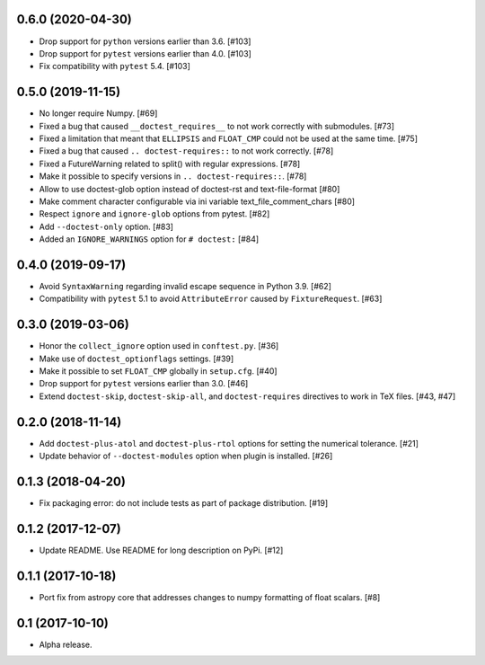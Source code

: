 0.6.0 (2020-04-30)
==================

- Drop support for ``python`` versions earlier than 3.6. [#103]

- Drop support for ``pytest`` versions earlier than 4.0. [#103]

- Fix compatibility with ``pytest`` 5.4. [#103]


0.5.0 (2019-11-15)
==================

- No longer require Numpy. [#69]

- Fixed a bug that caused ``__doctest_requires__`` to not work correctly
  with submodules. [#73]

- Fixed a limitation that meant that ``ELLIPSIS`` and ``FLOAT_CMP`` could not
  be used at the same time. [#75]

- Fixed a bug that caused ``.. doctest-requires::`` to not work correctly. [#78]

- Fixed a FutureWarning related to split() with regular expressions. [#78]

- Make it possible to specify versions in ``.. doctest-requires::``. [#78]

- Allow to use doctest-glob option instead of doctest-rst and text-file-format [#80]

- Make comment character configurable via ini variable text_file_comment_chars [#80]

- Respect ``ignore`` and ``ignore-glob`` options from pytest. [#82]

- Add ``--doctest-only`` option. [#83]

- Added an ``IGNORE_WARNINGS`` option for ``# doctest:`` [#84]

0.4.0 (2019-09-17)
==================

- Avoid ``SyntaxWarning`` regarding invalid escape sequence in Python
  3.9. [#62]

- Compatibility with ``pytest`` 5.1 to avoid ``AttributeError`` caused by
  ``FixtureRequest``. [#63]


0.3.0 (2019-03-06)
==================

- Honor the ``collect_ignore`` option used in ``conftest.py``. [#36]

- Make use of ``doctest_optionflags`` settings. [#39]

- Make it possible to set ``FLOAT_CMP`` globally in ``setup.cfg``. [#40]

- Drop support for ``pytest`` versions earlier than 3.0. [#46]

- Extend ``doctest-skip``, ``doctest-skip-all``, and ``doctest-requires``
  directives to work in TeX files. [#43, #47]


0.2.0 (2018-11-14)
==================

- Add ``doctest-plus-atol`` and ``doctest-plus-rtol`` options for setting the
  numerical tolerance. [#21]

- Update behavior of ``--doctest-modules`` option when plugin is installed. [#26]

0.1.3 (2018-04-20)
==================

- Fix packaging error: do not include tests as part of package distribution.
  [#19]

0.1.2 (2017-12-07)
==================

- Update README. Use README for long description on PyPi. [#12]


0.1.1 (2017-10-18)
==================

- Port fix from astropy core that addresses changes to numpy formatting of
  float scalars. [#8]

0.1 (2017-10-10)
================

- Alpha release.
